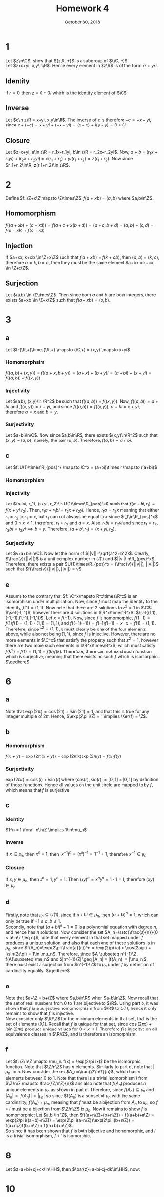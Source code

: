 #+TITLE: Homework 4
#+DATE: October 30, 2018
#+OPTIONS: TOC:nil
#+LATEX: \setcounter{secnumdepth}{-1}

* 1
  Let $z\in\C$, show that $(z\R, +)$ is a subgroup of $(\C, +)$. \\
  Let $z=x+yi, x,y\in\R$. Hence every element in $z\R$ is of the form $xr+yri$.

** Identity
   if $r=0$, then $z=0+0i$ which is the identity element of $\C$

** Inverse
   Let $c\in z\R = x+yi, x,y\in\R$. The inverse of $c$ is therefore $-c = -x-yi$,
   since $c+(-c) = x+yi + (-x-yi) = (x-x) + i(y-y) = 0+0i$

** Closure
   Let $z=x+yi, a\in z\R = r_1x+r_1yi, b\in z\R = r_2x+r_2yi$.
   Now, $a+b = (r_1x+r_1yi) + (r_2x+r_2yi) = x(r_1+r_2) + yi(r_1+r_2) = z(r_1+r_2)$.
   Now since $r_1+r_2\in\R, z(r_1+r_2)\in z\R$.
* 2
  Define $f: \Z+x\Z\mapsto \Z\times\Z$.
  $f(a+xb)=(a,b)$ where $a,b\in\Z$.

** Homomorphism
   $f((a+xb)+(c+xd)) = f(a+c+x(b+d)) = (a+c, b+d) = (a,b) + (c,d) = f(a+xb) + f(c+xd)$

** Injection
   If $a+xb, k+cb \in \Z+x\Z$ such that $f(a+xb) = f(k+cb)$, then
   $(a,b) = (k,c)$, therefore $a=k, b=c$, then they must be the same element $a+bx = k+cx \in \Z+x\Z$.

** Surjection
   Let $(a,b) \in \Z\times\Z$. Then since both $a$ and $b$ are both integers, there exists $a+xb \in \Z+x\Z$ such that $f(a+xb) = (a,b)$.
* 3

** a
   Let $f: (\R,+)\times(\R,+) \mapsto (\C,+) = (x,y) \mapsto x+yi$

*** Homomorphsim
    $f((a,b)+(x,y)) = f((a+x,b+y)) = (a+x) + (b+y)i = (a + bi) + (x + yi) = f((a,b)) + f((x,y))$

*** Injectivity
    Let $(a,b), (x,y)\in \R^2$ be such that $f((a,b)) = f((x,y))$.
    Now, $f((a,b))=a+bi$ and $f((x,y)) = x+yi$, and since $f((a,b))=f((x,y))$, $a+bi=x+yi$, therefore $a=x$ and $b=y$.

*** Surjectivity
    Let $a+bi\in\C$. Now since $a,b\in\R$, there exists $(x,y)\in\R^2$ such that $(x,y)=(a,b)$, namely, the pair $(a,b)$.
    Therefore, $f(a,b)=a+bi$.
** c
   Let $f: U(1)\times\R_{pos}^x \mapsto \C^x = (a+bi)\times r \mapsto r(a+bi)$
*** Homomorphism
    #+BEGIN_EXPORT latex
    \begin{align*}
      f((a+bi, r_1) \cdot (x+yi, r_2)) &= f((a+bi)(x+yi), r_1r_2) \\
      &= f(ax+ayi+bxi+byi^2, r_1r_2) \\
      &= r_1r_2(ax+ayi+bxi+byi^2) \\
      &= r_1r_2(a(x+yi)+bi(x+yi)) \\
      &= r_1r_2((a+bi)(x+yi)) \\
      &= r_1(a+bi)r_2(x+yi) \\
      &= f(a+bi, r_1)f(x+yi, r_2)
    \end{align*}
    #+END_EXPORT
*** Injectivity
    Let $(a+bi, r_1), (x+yi, r_2)\in U(1)\times\R_{pos}^x$ such that $f(a+bi,r_1) = f(x+yi, r_2)$.
    Then, $r_1a+r_1bi = r_2x+r_2yi$. Hence, $r_1a = r_2x$ meaning that either $r_1=r_2$ or $r_1=x$, but $r_1$ can not always be equal to $x$ since $r_1\in\R_{pos}^x$ and $0\leq x < 1$,
    therefore, $r_1=r_2$ and $a=x$. Also, $r_1bi = r_2yi$ and since $r_1=r_2$, $r_2bi = r_2yi \implies b=y$. Therefore, $(a+bi, r_1) = (x+yi, r_2)$.
*** Surjectivity
    Let $v=a+bi\in\C$. Now let the norm of $||v||=\sqrt{a^2+b^2}$. Clearly, $\frac{v}{||v||}$ is a unit complex number in $U(1)$ and $||v||\in\R_{pos}^x$. Therefore,
    there exists a pair $U(1)\times\R_{pos}^x = (\frac{v}{||v||}, ||v||)$ such that $f(\frac{v}{||v||}, ||v||) = v$.
** e
   Assume to the contrary that $f: \C^x\mapsto R^x\times\R^x$ is an isomorphism under multiplication.
   Now, since $f$ must map the identity to the identity, $f(1) = (1,1)$.
   Now note that there are 2 solutions to $z^2=1$ in $\C$: $\set{-1, 1}$, however there are 4 solutions in $\R^x\times\R^x$: $\set{(1,1),(-1,-1),(1,-1),(-1,1)}$.
   Let $x = f(-1)$.
   Now, since $f$ is homomorphic, $f(1\cdot 1) = f(1)f(1) = (1,1)\cdot (1,1) = (1,1)$, and $f((-1)(-1)) = f(-1)f(-1) = x\cdot x = f(1) = (1,1)$.
   Therefore, since $x^2=(1,1)$, $x$ must clearly be one of the four elements above, while also not being $(1,1)$, since $f$ is injective.
   However, there are no more elements in $\C^x$ that satisfy the property such that $z^2=1$, however there are two more such elements in $\R^x\times\R^x$,
   which must satisfy $f(k^2) = f(1) = (1,1) = f(k)f(k)$. Therefore, there can not exist such function which is surjective, meaning that there exists no such $f$ which is isomorphic. $\qedhere$
* 6
** a
   Note that $\exp(2\pi i) = \cos(2\pi) + i\sin(2\pi) = 1$, and that this is true for any integer multiple of $2\pi$.
   Hence, $\exp(2\pi i\Z) = 1 \implies \Ker(f) = \Z$.
** b
*** Homomorphism
    $f(x+y) = \exp(2\pi i(x+y)) = \exp(2\pi ix)\exp(2\pi iy) = f(x)f(y)$
*** Surjectivity
    $\exp(2\pi ir) = \cos(r) + i\sin(r)$ where $(cos(r), sin(r)) = [0,1]\times [0,1]$ by definition of those functions.
    Hence all values on the unit circle are mapped to by $f$, which means that $f$ is surjective.
** c
*** Identity
    $1^n = 1 \forall n\in\Z \implies 1\in\mu_n$
*** Inverse
    If $x\in\mu_n$, then $x^n=1$, then $(x^{-1})^n = (x^n)^{-1} = 1^{-1} = 1$, therefore $x^{-1}\in\mu_n$
*** Closure
    If $x,y\in\mu_n$, then $x^n=1, y^n=1$. Then $(xy)^n = x^ny^n = 1\cdot 1 = 1$, therefore $(xy)\in\mu_n$
** d
   Firstly, note that $\mu_n\subseteq U(1)$, since if $a+bi\in\mu_n$, then $(a+bi)^n = 1$, which can only be true if $-1\leq a,b \leq 1$. \\
   Secondly, note that $(a+bi)^n - 1 = 0$ is a polynomial equation with degree $n$, and hence has $n$ solutions.
   Now consider the set $A_n=\setc{\frac{a}{n}}{0 < a\in\Z \leq n}$, note that every element in that set mapped under $f$ produces a unique solution,
   and also that each one of these solutions is in $\mu_n$, since $f(A_n)=\exp(2\pi i\frac{a}{n})^n = \exp(2\pi ia) = \cos(2a\pi) + i\sin(2a\pi) = 1\in \mu_n$.
   Therefore, since $A \subseteq n^{-1}\Z. f(A)\subseteq \mu_n$ and $|n^{-1}\Z| \geq |A_n| = |f(A_n)| = |\mu_n|$, there must exist a surjection from $n^{-1}\Z$ to $\mu_n$
   under $f$ by definition of cardinality equality. $\qedhere$
** e
   Note that $a+\Z = b+\Z$ where $a,b\in\R$ when $a-b\in\Z$. Now recall that the set of real numbers from 0 to 1 are bijective to $\R$.
   Using part b, it was shown that $f$ is a surjective homomorphism from $\R$ to $U(1)$, hence it only remains to show that $f$ is injective. \\
   Now consider only $\R/\Z$ for the minimum elements in that set, that is the set of elements (0,1]. Recall that $f$ is unique for that set, since
   $\cos(2\pi x) + i\sin(2\pi x)$ produce unique values for $0 < x \leq 1$. Therefore $f$ is injecitve on all equivalence classes in $\R/\Z$, and is therefore an isomorphism.
** f
   Let $f: \Z/n\Z \mapto \mu_n. f(x) = \exp(2\pi ix)$ be the isomorphic function.
   Note that $\Z/n\Z$ has $n$ elements. Similarly to part d, note that $|\mu_n| = n$. Now consider the set $A_n=\frac{\Z/n\Z}{n}$, which has $n$ elements between 0 to 1.
   Note that there is a trivial isomorphism $l$ from $\Z/n\Z \mapsto \frac{\Z/n\Z}{n}$ and also note that $f(A_n)$ produces $n$ unique elements in $\mu_n$ as shown in part d.
   Therefore, since $f(A_n)\subseteq\mu_n$ and $|A_n| = |f(A_n)| = |\mu_n|$ so since $f(A_n) is a subset of $\mu_n$ with the same cardinality, $f(A_n)=\mu_n$,
   meaning that $f$ must be a bijection from $A_n$ to $\mu_n$, so $f\circ l$ must be a bijection from $\Z/n\Z$ to $\mu_n$.
   Now it remains to show $f$ is homomorphic: Let $a,b \in \Z$, then
   $f((a+n\Z)+(b+n\Z)) = f((a+b)+n\Z) = \exp(2\pi i((a+b)+n\Z)) = \exp(2\pi i(a+n\Z))\exp(2\pi i(b+n\Z)) = f(a+n\Z)f(b+n\Z) = f((a+b)+n\Z)$. \\
   So since it has been shown that $f$ is both bijective and homomorphic, and $l$ is a trivial isomorphism, $f\circ l$ is isomorphic.
* 8
  Let $z=a+bi+cj+dk\in\HH$, then $\bar{z}=a-bi-cj-dk\in\HH$, now:
  #+BEGIN_EXPORT latex
  \begin{align*}
    z\cdot\bar{z} &= (a+bi+cj+dk)(a-bi-cj-dk) \\
    &= a^2-abi-acj-adk+abi+acj+adk + (bi+cj+dk)(bi-cj-dk) \\
    &= a^2 + (bi+cj+dk)(-bi-cj-dk) \\
    &= a^2 - b^2i^2 - bcij - bdik - bcji - bdki + (cj+dk)(-cj-dk) \\
    &= a^2 + b^2 - bck + bdj + bck - bdj + (cj+dk)(-cj-dk) \\
    &= a^2 + b^2 + (cj+dk)(-cj-dk) \\
    &= a^2 + b^2 - c^2j^2 - cdjk - dckj - d^2k^2 \\
    &= a^2 + b^2 + c^2 + d^2 - cdi + dci \\
    &= a^2 + b^2 + c^2 + d^2
  \end{align*}
  #+END_EXPORT
* 10
  There are 6 possible cases:
** Tr(xyz) = Tr(xyz) -> Done
** Tr(xzy)
   Let $x=i, y=j, z=k$,
   then, $Tr(ikj) = Tr(-jj) = Tr(1) = 2 \neq Tr(xyz) = Tr(ijk) = Tr(kk) = Tr(-1) = -2$
** Tr(yxz)
   Let $x=i, y=j, z=k$,
   then, $Tr(yxz) = Tr(jik) = Tr(-kk) = Tr(1) = 2 \neq Tr(ijk) = Tr(-1) = -2$
** Tr((yz)x) = Tr(x(yz)) -> Done
** Tr(z(xy)) = Tr((xy)z) -> Done
** Tr(zyx)
   Let $x=i, y=j, z=k$,
   then $Tr(kji) = Tr(-ii) = Tr(1) = 2 \neq Tr(ijk) = Tr(-1) = -2$
* 11
  #+BEGIN_EXPORT latex
  \begin{align*}
    (ck+d)\cdot (ai+bj)\cdot (ck+d)^{-1} &= (caki + cbkj + dai + dbj)\cdot (Norm(ck+d)^{-1}\overline{ck+d}) \\
    &= (caj - cbi + dai + dbj)(\frac{d-ck}{c^2+d^2}) \\
    &= \frac{(caj - cbi + dai + dbj)(d-ck)}{c^2+d^2} \\
    &= \frac{cadj - cbdi + d^2ai + d^2bj - c^2ajk + c^2bik - dcaik - dcbjk}{c^2+d^2} \\
    &= \frac{acdj - bcdi + ad^2i + bd^2j - ac^2i - bc^2j + acdj - bcdj}{c^2+d^2} \\
    &= \frac{(-bcd+ad^2-ac^2)i + (acd+bd^2-bc^2+acd-bcd)j}{c^2+d^2}
  \end{align*}
  #+END_EXPORT

  Now clearly, $\frac{(-bcd+ad^2-ac^2)i}{c^2+d^2}\in\R i$ and $\frac{(acd+bd^2-bc^2+acd-bcd)j}{c^2+d^2}\in\R j$.
  Hence, $(ck+d)\cdot (ai+bj)\cdot (ck+d)^{-1} \in \R i + \R j$
* 12
  Let $Q_8=\set{1,-1,i,-i,j,-j,k,-k}$
** Identity
   $\Id_\HH = 1 \in \Q_8$
** Inverse
*** $\Inv 1 = 1$
*** $\Inv -1 = -1$
*** $\Inv \pm i,j,k = \mp i,j,k \in Q_8$
** Closure:
   Any multiplication with $1, -1$ satisfies this property trivially.
   Any multiplication of two units is the positive or negative of the last unit, which is in $Q_8$
* 14
#+BEGIN_EXPORT latex
\begin{proof}
  $\vec{u} = (a,b,c), \vec{v} = (x,y,z)$. \\
  $\vec{u}\times\vec{t} = \Det$\begin{pmatrix}
    i & j & k \\
    a & b & c \\
    x & y & z
  \end{pmatrix}$ = (bz-cy)i - (az-cx)j + (ay-bx)k$ \\

  and
  \begin{align*}
    \frac{1}{2}(uv-vu) &= \frac{1}{2}((ai+bj+ck)(xi+yj+zk) - (xi+yj+zk)(ai+bj+ck))\\
    &= \frac{1}{2}(axi^2 + ayij + azik + bxji + cxki + byj^2 + bzjk + cykj + czk^2 - axi^2 - xbij \\
    &- xcik - ayji - azki - ybj^2 - ycjk - zbkj - zck^2) \\
    &= \frac{1}{2}(-ax + ayk - azj - bxk + cxj - by + bzi - cyi - cz + ax - xbk + xcj + ayk \\
    &- azj + yb - yci + zbi + zc) \\
    &= \frac{1}{2}((bz-cy+yc+zb)i + (-az+cx+xc-az)j + (ay-bx-xb+ay)k) \\
    &= \frac{1}{2}((2bz-2cy)i + (2cx-2az)j + (2ay-2bx)k) \\
    &= (bz-cy)i - (az-cx)j + (ay-bx)k &&\qedhere
  \end{align*}
\end{proof}
#+END_EXPORT
